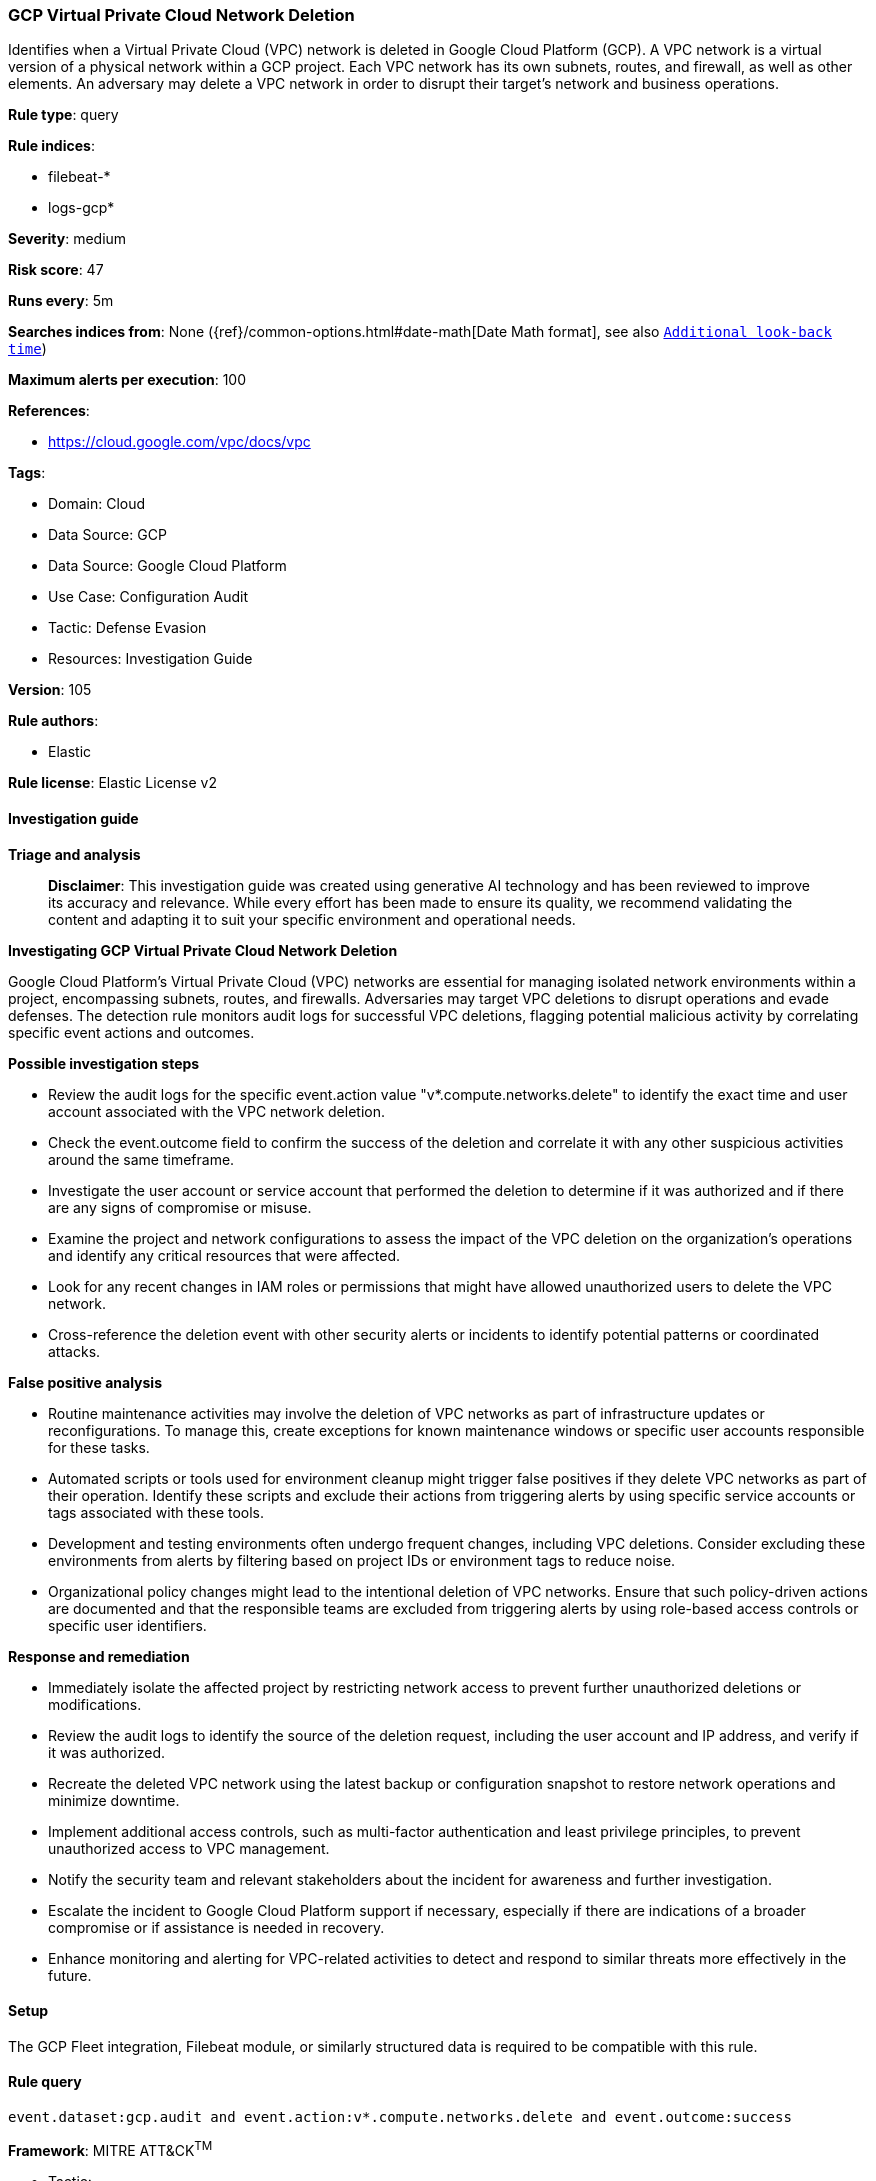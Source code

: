 [[prebuilt-rule-8-14-21-gcp-virtual-private-cloud-network-deletion]]
=== GCP Virtual Private Cloud Network Deletion

Identifies when a Virtual Private Cloud (VPC) network is deleted in Google Cloud Platform (GCP). A VPC network is a virtual version of a physical network within a GCP project. Each VPC network has its own subnets, routes, and firewall, as well as other elements. An adversary may delete a VPC network in order to disrupt their target's network and business operations.

*Rule type*: query

*Rule indices*: 

* filebeat-*
* logs-gcp*

*Severity*: medium

*Risk score*: 47

*Runs every*: 5m

*Searches indices from*: None ({ref}/common-options.html#date-math[Date Math format], see also <<rule-schedule, `Additional look-back time`>>)

*Maximum alerts per execution*: 100

*References*: 

* https://cloud.google.com/vpc/docs/vpc

*Tags*: 

* Domain: Cloud
* Data Source: GCP
* Data Source: Google Cloud Platform
* Use Case: Configuration Audit
* Tactic: Defense Evasion
* Resources: Investigation Guide

*Version*: 105

*Rule authors*: 

* Elastic

*Rule license*: Elastic License v2


==== Investigation guide



*Triage and analysis*


> **Disclaimer**:
> This investigation guide was created using generative AI technology and has been reviewed to improve its accuracy and relevance. While every effort has been made to ensure its quality, we recommend validating the content and adapting it to suit your specific environment and operational needs.


*Investigating GCP Virtual Private Cloud Network Deletion*


Google Cloud Platform's Virtual Private Cloud (VPC) networks are essential for managing isolated network environments within a project, encompassing subnets, routes, and firewalls. Adversaries may target VPC deletions to disrupt operations and evade defenses. The detection rule monitors audit logs for successful VPC deletions, flagging potential malicious activity by correlating specific event actions and outcomes.


*Possible investigation steps*


- Review the audit logs for the specific event.action value "v*.compute.networks.delete" to identify the exact time and user account associated with the VPC network deletion.
- Check the event.outcome field to confirm the success of the deletion and correlate it with any other suspicious activities around the same timeframe.
- Investigate the user account or service account that performed the deletion to determine if it was authorized and if there are any signs of compromise or misuse.
- Examine the project and network configurations to assess the impact of the VPC deletion on the organization's operations and identify any critical resources that were affected.
- Look for any recent changes in IAM roles or permissions that might have allowed unauthorized users to delete the VPC network.
- Cross-reference the deletion event with other security alerts or incidents to identify potential patterns or coordinated attacks.


*False positive analysis*


- Routine maintenance activities may involve the deletion of VPC networks as part of infrastructure updates or reconfigurations. To manage this, create exceptions for known maintenance windows or specific user accounts responsible for these tasks.
- Automated scripts or tools used for environment cleanup might trigger false positives if they delete VPC networks as part of their operation. Identify these scripts and exclude their actions from triggering alerts by using specific service accounts or tags associated with these tools.
- Development and testing environments often undergo frequent changes, including VPC deletions. Consider excluding these environments from alerts by filtering based on project IDs or environment tags to reduce noise.
- Organizational policy changes might lead to the intentional deletion of VPC networks. Ensure that such policy-driven actions are documented and that the responsible teams are excluded from triggering alerts by using role-based access controls or specific user identifiers.


*Response and remediation*


- Immediately isolate the affected project by restricting network access to prevent further unauthorized deletions or modifications.
- Review the audit logs to identify the source of the deletion request, including the user account and IP address, and verify if it was authorized.
- Recreate the deleted VPC network using the latest backup or configuration snapshot to restore network operations and minimize downtime.
- Implement additional access controls, such as multi-factor authentication and least privilege principles, to prevent unauthorized access to VPC management.
- Notify the security team and relevant stakeholders about the incident for awareness and further investigation.
- Escalate the incident to Google Cloud Platform support if necessary, especially if there are indications of a broader compromise or if assistance is needed in recovery.
- Enhance monitoring and alerting for VPC-related activities to detect and respond to similar threats more effectively in the future.

==== Setup


The GCP Fleet integration, Filebeat module, or similarly structured data is required to be compatible with this rule.

==== Rule query


[source, js]
----------------------------------
event.dataset:gcp.audit and event.action:v*.compute.networks.delete and event.outcome:success

----------------------------------

*Framework*: MITRE ATT&CK^TM^

* Tactic:
** Name: Defense Evasion
** ID: TA0005
** Reference URL: https://attack.mitre.org/tactics/TA0005/
* Technique:
** Name: Impair Defenses
** ID: T1562
** Reference URL: https://attack.mitre.org/techniques/T1562/
* Sub-technique:
** Name: Disable or Modify Cloud Firewall
** ID: T1562.007
** Reference URL: https://attack.mitre.org/techniques/T1562/007/
